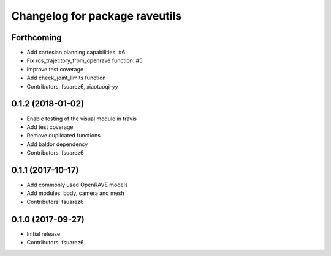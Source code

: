^^^^^^^^^^^^^^^^^^^^^^^^^^^^^^^
Changelog for package raveutils
^^^^^^^^^^^^^^^^^^^^^^^^^^^^^^^

Forthcoming
-----------
* Add cartesian planning capabilities: #6
* Fix ros_trajectory_from_openrave function: #5
* Improve test coverage
* Add check_joint_limits function
* Contributors: fsuarez6, xiaotaoqi-yy

0.1.2 (2018-01-02)
------------------
* Enable testing of the visual module in travis
* Add test coverage
* Remove duplicated functions
* Add baldor dependency
* Contributors: fsuarez6

0.1.1 (2017-10-17)
------------------
* Add commonly used OpenRAVE models
* Add modules: body, camera and mesh
* Contributors: fsuarez6

0.1.0 (2017-09-27)
------------------
* Initial release
* Contributors: fsuarez6
